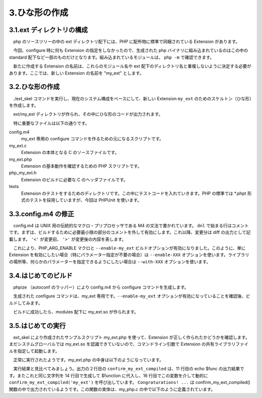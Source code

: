 ==============
3.ひな形の作成
==============

3.1.ext ディレクトリの構成
==========================

　php のソースツリーの中の ext ディレクトリ配下には、PHP に配布物に標準で同梱されている Extension があります。

.. code-block:: bash
  :emphasize-lines: 1,2

  ~/php$ cd ext
  ~/php/ext$ ls -F
  bcmath/             gd/         oci8/          posix/       sysvsem/
  bz2/                gettext/    odbc/          pspell/      sysvshm/
  calendar/           gmp/        opcache/       readline/    tidy/
  com_dotnet/         hash/       openssl/       recode/      tokenizer/
  ctype/              iconv/      pcntl/         reflection/  wddx/
  curl/               imap/       pcre/          session/     xml/
  date/               interbase/  pdo/           shmop/       xmlreader/
  dba/                intl/       pdo_dblib/     simplexml/   xmlrpc/
  dom/                json/       pdo_firebird/  skeleton/    xmlwriter/
  enchant/            ldap/       pdo_mysql/     snmp/        xsl/
  exif/               libxml/     pdo_oci/       soap/        zip/
  ext_skel*           mbstring/   pdo_odbc/      sockets/     zlib/
  ext_skel_win32.php  mcrypt/     pdo_pgsql/     spl/
  fileinfo/           my_ext/     pdo_sqlite/    sqlite3/
  filter/             mysqli/     pgsql/         standard/
  ftp/                mysqlnd/    phar/          sysvmsg/

　今回、configure 時に何も Extension の指定をしなかったので、生成された php バイナリに組み込まれているのはこの中の standard 配下など一部のものだけとなります。組み込まれているモジュールは、 ``php -m`` で確認できます。

.. code-block:: bash
  :emphasize-lines: 1

  ~/php/ext$ php -m
  [PHP Modules]
  Core
  ctype
  date
  dom
  fileinfo
  filter
  hash
  iconv
  json
  libxml
  pcre
  PDO
  pdo_sqlite
  Phar
  posix
  Reflection
  session
  SimpleXML
  SPL
  sqlite3
  standard
  tokenizer
  xml
  xmlreader
  xmlwriter
  
  [Zend Modules]

　新たに作成する Extension の名前は、これらのモジュール名や ext 配下のディレクトリ名と重複しないように決定する必要があります。ここでは、新しい Extension の名前を "my_ext" とします。

3.2.ひな形の作成
================

　./ext_skel コマンドを実行し、現在のシステム構成をベースにして、新しい Extension ``my_ext`` のためのスケルトン（ひな形）を作成します。

.. code-block:: bash
  :emphasize-lines: 1

  ~/php/ext$ ./ext_skel --extname=my_ext --skel=./skeleton
  reating directory my_ext
  Creating basic files: config.m4 config.w32 .gitignore my_ext.c php_my_ext.h CREDITS EXPERIMENTAL tests/001.phpt my_ext.php [done].
  
  To use your new extension, you will have to execute the following steps:
  
  1.  $ cd ..
  2.  $ vi ext/my_ext/config.m4
  3.  $ ./buildconf
  4.  $ ./configure --[with|enable]-my_ext
  5.  $ make
  6.  $ ./sapi/cli/php -f ext/my_ext/my_ext.php
  7.  $ vi ext/my_ext/my_ext.c
  8.  $ make
  
  Repeat steps 3-6 until you are satisfied with ext/my_ext/config.m4 and step 6 confirms that your module is compiled into PHP. Then, start writing code and repeat the last two steps as often as necessary.

　ext/my_ext ディレクトリが作られ、その中にひな形のコードが出力されます。

.. code-block:: bash
  :emphasize-lines: 1,2

  ~/php/ext$ cd my_ext/
  ~/php/ext/my_ext$ ls
  CREDITS       config.m4   my_ext.c    php_my_ext.h
  EXPERIMENTAL  config.w32  my_ext.php  tests/

　特に重要なファイルは以下の通りです。

config.m4
  my_ext 専用の configure コマンドを作るための元になるスクリプトです。

my_ext.c
  Extension の本体となる C のソースファイルです。

my_ext.php
  Extension の基本動作を確認するための PHP スクリプトです。

php_my_ext.h
  Extension のビルドに必要な C のヘッダファイルです。

tests
  Extension のテストをするためのディレクトリです。この中にテストコードを入れていきます。PHP の標準では \*.phpt 形式のテストを採用していますが、今回は PHPUnit を使います。

3.3.config.m4 の修正
====================

　config.m4 は UNIX 用の伝統的なマクロ・プリプロセッサである M4 の文法で書かれています。 ``dnl`` で始まる行はコメントです。まずは、ビルドするために必要最小限の部分のコメントを外して有効にします。これ以降、変更分は diff の出力として記載します。 ``'<'`` が変更前、 ``'>'`` が変更後の内容を表します。

.. code-block:: bash
  :emphasize-lines: 1,2

  ~/php/ext/my_ext$ vi config.m4
  ~/php/ext/my_ext$ git diff config.m4
  16,18c16,18
  < dnl PHP_ARG_ENABLE(my_ext, whether to enable my_ext support,
  < dnl Make sure that the comment is aligned:
  < dnl [  --enable-my_ext           Enable my_ext support])
  ---
  > PHP_ARG_ENABLE(my_ext, whether to enable my_ext support,
  > Make sure that the comment is aligned:
  > [  --enable-my_ext           Enable my_ext support])

　これにより、PHP_ARG_ENABLE マクロと ``--enable-my_ext`` ビルドオプションが有効になりました。このように、単に Extension を有効にしたい場合（特にパラメーター指定が不要の場合）は ``--enable-XXX`` オプションを使います。ライブラリの場所等、何らかのパラメーターを指定できるようにしたい場合は ``--with-XXX`` オプションを使います。

3.4.はじめてのビルド
====================

　phpize （autoconf のラッパー）により config.m4 から configure コマンドを生成します。

.. code-block:: bash
  :emphasize-lines: 1,6

  ~/php/ext/my_ext$ phpize
  Configuring for:
  PHP Api Version:         20160303
  Zend Module Api No:      20160303
  Zend Extension Api No:   320160303
  ~/php/ext/my_ext$ ls
  CREDITS          autom4te.cache  config.sub    ltmain.sh      php_my_ext.h
  EXPERIMENTAL     build           config.w32    missing        run-tests.php
  Makefile.global  config.guess    configure     mkinstalldirs  tests
  acinclude.m4     config.h.in     configure.in  my_ext.c
  aclocal.m4       config.m4       install-sh    my_ext.php

　生成された configure コマンドは、my_ext 専用です。``--enable-my_ext`` オプションが有効になっていることを確認後、ビルドしてみます。

.. code-block:: bash
  :emphasize-lines: 1,3,6,10

  ~/php/ext/my_ext$ ./configure --help | grep my_ext
    --enable-my_ext           Enable my_ext support
  ~/php/ext/my_ext$ ./configure --enable-my_ext
  （中略）
  config.status: creating config.h
  ~/php/ext/my_ext$ make
  （中略）
  Build complete.
  Don\'t forget to run 'make test'.
  ~/php/ext/my_ext$ ls modules/
  my_ext.la  my_ext.so

　ビルドに成功したら、modules 配下に my_ext.so が作られます。

3.5.はじめての実行
==================

　ext_skel により作成されたサンプルスクリプト my_ext.php を使って、Extension が正しく作られたかどうかを確認します。まだシステムグローバルでは my_ext.so を認識できていないので、コマンドライン引数で Extension の共有ライブラリファイルを指定して起動します。

.. code-block:: bash
  :emphasize-lines: 1

  ~/php/ext/my_ext$ php -d extension=modules/my_ext.so my_ext.php
  Functions available in the test extension:
  confirm_my_ext_compiled
  
  Congratulations! You have successfully modified ext/my_ext/config.m4. Module my_ext is now compiled into PHP.

　正常に実行されたようです。my_ext.php の中身は以下のようになっています。

.. code-block:: bash
  :emphasize-lines: 1

  ~/php/ext/my_ext$ cat -n my_ext.php
     1  <?php
     2  $br = (php_sapi_name() == "cli")? "":"<br>";
     3
     4  if(!extension_loaded('my_ext')) {
     5          dl('my_ext.' . PHP_SHLIB_SUFFIX);
     6  }
     7  $module = 'my_ext';
     8  $functions = get_extension_funcs($module);
     9  echo "Functions available in the test extension:$br\n";
    10  foreach($functions as $func) {
    11      echo $func."$br\n";
    12  }
    13  echo "$br\n";
    14  $function = 'confirm_' . $module . '_compiled';
    15  if (extension_loaded($module)) {
    16          $str = $function($module);
    17  } else {
    18          $str = "Module $module is not compiled into PHP";
    19  }
    20  echo "$str\n";
    21  ?>

　実行結果と見比べてみましょう。出力の２行目の ``confirm_my_ext_compiled`` は、11 行目の echo $func の出力結果です。またこれと同じ文字列を 14 行目で生成して $function に代入し、16 行目でこの変数を介して動的に ``confirm_my_ext_compiled('my_ext')`` を呼び出しています。 ``Congraturations! ...`` は confirm_my_ext_compiled() 関数の中で出力されているようです。この関数の実体は、my_php.c の中で以下のように定義されています。

.. code-block:: bash
  :emphasize-lines: 1

  ~/php/ext/my_ext$ sed -n '54,68p' my_ext.c
  PHP_FUNCTION(confirm_my_ext_compiled)
  {
          char *arg = NULL;
          size_t arg_len, len;
          zend_string *strg;
  
          if (zend_parse_parameters(ZEND_NUM_ARGS(), "s", &arg, &arg_len) == FAILURE) {
                  return;
          }
  
          strg = strpprintf(0, "Congratulations! You have successfully modified ext/%.78s/config.m4. Module %.78s is now compiled into PHP.", "my_ext", arg);
  
          RETURN_STR(strg);
  }
  /* }}} */

